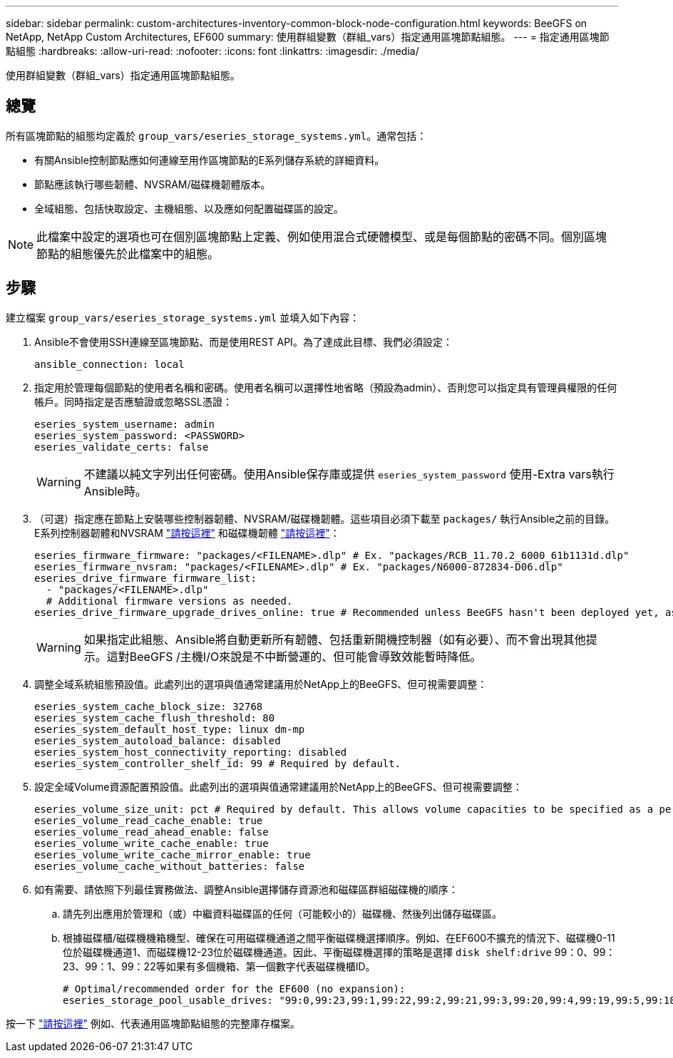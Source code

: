 ---
sidebar: sidebar 
permalink: custom-architectures-inventory-common-block-node-configuration.html 
keywords: BeeGFS on NetApp, NetApp Custom Architectures, EF600 
summary: 使用群組變數（群組_vars）指定通用區塊節點組態。 
---
= 指定通用區塊節點組態
:hardbreaks:
:allow-uri-read: 
:nofooter: 
:icons: font
:linkattrs: 
:imagesdir: ./media/


[role="lead"]
使用群組變數（群組_vars）指定通用區塊節點組態。



== 總覽

所有區塊節點的組態均定義於 `group_vars/eseries_storage_systems.yml`。通常包括：

* 有關Ansible控制節點應如何連線至用作區塊節點的E系列儲存系統的詳細資料。
* 節點應該執行哪些韌體、NVSRAM/磁碟機韌體版本。
* 全域組態、包括快取設定、主機組態、以及應如何配置磁碟區的設定。



NOTE: 此檔案中設定的選項也可在個別區塊節點上定義、例如使用混合式硬體模型、或是每個節點的密碼不同。個別區塊節點的組態優先於此檔案中的組態。



== 步驟

建立檔案 `group_vars/eseries_storage_systems.yml` 並填入如下內容：

. Ansible不會使用SSH連線至區塊節點、而是使用REST API。為了達成此目標、我們必須設定：
+
[source, yaml]
----
ansible_connection: local
----
. 指定用於管理每個節點的使用者名稱和密碼。使用者名稱可以選擇性地省略（預設為admin）、否則您可以指定具有管理員權限的任何帳戶。同時指定是否應驗證或忽略SSL憑證：
+
[source, yaml]
----
eseries_system_username: admin
eseries_system_password: <PASSWORD>
eseries_validate_certs: false
----
+

WARNING: 不建議以純文字列出任何密碼。使用Ansible保存庫或提供 `eseries_system_password` 使用-Extra vars執行Ansible時。

. （可選）指定應在節點上安裝哪些控制器韌體、NVSRAM/磁碟機韌體。這些項目必須下載至 `packages/` 執行Ansible之前的目錄。E系列控制器韌體和NVSRAM link:https://mysupport.netapp.com/site/products/all/details/eseries-santricityos/downloads-tab/["請按這裡"^] 和磁碟機韌體 link:https://mysupport.netapp.com/site/downloads/firmware/e-series-disk-firmware["請按這裡"^]：
+
[source, yaml]
----
eseries_firmware_firmware: "packages/<FILENAME>.dlp" # Ex. "packages/RCB_11.70.2_6000_61b1131d.dlp"
eseries_firmware_nvsram: "packages/<FILENAME>.dlp" # Ex. "packages/N6000-872834-D06.dlp"
eseries_drive_firmware_firmware_list:
  - "packages/<FILENAME>.dlp"
  # Additional firmware versions as needed.
eseries_drive_firmware_upgrade_drives_online: true # Recommended unless BeeGFS hasn't been deployed yet, as it will disrupt host access if set to "false".
----
+

WARNING: 如果指定此組態、Ansible將自動更新所有韌體、包括重新開機控制器（如有必要）、而不會出現其他提示。這對BeeGFS /主機I/O來說是不中斷營運的、但可能會導致效能暫時降低。

. 調整全域系統組態預設值。此處列出的選項與值通常建議用於NetApp上的BeeGFS、但可視需要調整：
+
[source, yaml]
----
eseries_system_cache_block_size: 32768
eseries_system_cache_flush_threshold: 80
eseries_system_default_host_type: linux dm-mp
eseries_system_autoload_balance: disabled
eseries_system_host_connectivity_reporting: disabled
eseries_system_controller_shelf_id: 99 # Required by default.
----
. 設定全域Volume資源配置預設值。此處列出的選項與值通常建議用於NetApp上的BeeGFS、但可視需要調整：
+
[source, yaml]
----
eseries_volume_size_unit: pct # Required by default. This allows volume capacities to be specified as a percentage, simplifying putting together the inventory.
eseries_volume_read_cache_enable: true
eseries_volume_read_ahead_enable: false
eseries_volume_write_cache_enable: true
eseries_volume_write_cache_mirror_enable: true
eseries_volume_cache_without_batteries: false
----
. 如有需要、請依照下列最佳實務做法、調整Ansible選擇儲存資源池和磁碟區群組磁碟機的順序：
+
.. 請先列出應用於管理和（或）中繼資料磁碟區的任何（可能較小的）磁碟機、然後列出儲存磁碟區。
.. 根據磁碟櫃/磁碟機機箱機型、確保在可用磁碟機通道之間平衡磁碟機選擇順序。例如、在EF600不擴充的情況下、磁碟機0-11位於磁碟機通道1、而磁碟機12-23位於磁碟機通道。因此、平衡磁碟機選擇的策略是選擇 `disk shelf:drive` 99：0、99：23、99：1、99：22等如果有多個機箱、第一個數字代表磁碟機櫃ID。
+
[source, yaml]
----
# Optimal/recommended order for the EF600 (no expansion):
eseries_storage_pool_usable_drives: "99:0,99:23,99:1,99:22,99:2,99:21,99:3,99:20,99:4,99:19,99:5,99:18,99:6,99:17,99:7,99:16,99:8,99:15,99:9,99:14,99:10,99:13,99:11,99:12"
----




按一下 link:https://github.com/netappeseries/beegfs/blob/master/getting_started/beegfs_on_netapp/gen2/group_vars/eseries_storage_systems.yml["請按這裡"^] 例如、代表通用區塊節點組態的完整庫存檔案。
